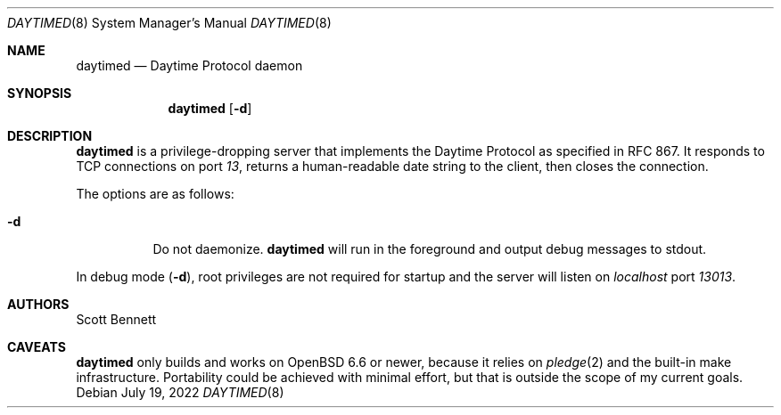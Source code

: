 .\"
.\" Copyright (c) 2020 Scott Bennett <scottb@fastmail.com>
.\"
.\" Permission to use, copy, modify, and distribute this software for any
.\" purpose with or without fee is hereby granted, provided that the above
.\" copyright notice and this permission notice appear in all copies.
.\"
.\" THE SOFTWARE IS PROVIDED "AS IS" AND THE AUTHOR DISCLAIMS ALL WARRANTIES
.\" WITH REGARD TO THIS SOFTWARE INCLUDING ALL IMPLIED WARRANTIES OF
.\" MERCHANTABILITY AND FITNESS. IN NO EVENT SHALL THE AUTHOR BE LIABLE FOR
.\" ANY SPECIAL, DIRECT, INDIRECT, OR CONSEQUENTIAL DAMAGES OR ANY DAMAGES
.\" WHATSOEVER RESULTING FROM LOSS OF USE, DATA OR PROFITS, WHETHER IN AN
.\" ACTION OF CONTRACT, NEGLIGENCE OR OTHER TORTIOUS ACTION, ARISING OUT OF
.\" OR IN CONNECTION WITH THE USE OR PERFORMANCE OF THIS SOFTWARE.
.\"
.Dd July 19, 2022
.Dt DAYTIMED 8
.Os
.Sh NAME
.Nm daytimed
.Nd Daytime Protocol daemon
.Sh SYNOPSIS
.Nm daytimed
.Op Fl d
.Sh DESCRIPTION
.Nm
is a privilege-dropping server that implements the Daytime Protocol as specified in
RFC 867.
It responds to TCP connections on port
.Em 13 ,
returns a human-readable date string to the client,
then closes the connection.
.Pp
The options are as follows:
.Bl -tag -width Ds
.It Fl d
Do not daemonize.
.Nm
will run in the foreground and output debug messages to stdout.
.El
.Pp
In debug mode
.Pq Fl d ,
root privileges are not required for startup and the server will listen on
.Em localhost
port
.Em 13013 .
.Sh AUTHORS
.An Scott Bennett
.Sh CAVEATS
.Nm
only builds and works on
.Ox 6.6
or newer, because it relies on
.Xr pledge 2
and the built-in make infrastructure.
Portability could be achieved with minimal effort, but that is outside the scope of my
current goals.
